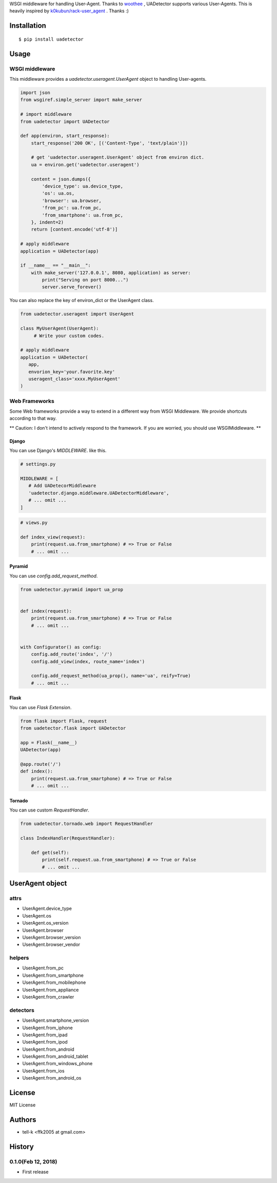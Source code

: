 WSGI middleware for handling User-Agent. Thanks to `woothee <https://github.com/woothee/woothee-python>`_ , UADetector supports various User-Agents. This is heavily inspired by `k0kubun/rack-user_agent <https://github.com/k0kubun/rack-user_agent>`_ . Thanks :)

Installation
===================

::

 $ pip install uadetector


Usage
=====================

WSGI middleware
----------------------

This middleware provides a `uadetector.useragent.UserAgent` object to handling User-agents.

.. code-block:: python

 import json
 from wsgiref.simple_server import make_server

 # import middleware
 from uadetector import UADetector

 def app(environ, start_response):
     start_response('200 OK', [('Content-Type', 'text/plain')])

     # get 'uadetector.useragent.UserAgent' object from environ dict.
     ua = environ.get('uadetector.useragent')

     content = json.dumps({
         'device_type': ua.device_type,
         'os': ua.os,
         'browser': ua.browser,
         'from_pc': ua.from_pc,
         'from_smartphone': ua.from_pc,
     }, indent=2)
     return [content.encode('utf-8')]

 # apply middleware
 application = UADetector(app)

 if __name__ == "__main__":
     with make_server('127.0.0.1', 8080, application) as server:
         print("Serving on port 8000...")
         server.serve_forever()

You can also replace the key of environ_dict or the UserAgent class.

.. code-block:: python

 from uadetector.useragent import UserAgent

 class MyUserAgent(UserAgent):
      # Write your custom codes.

 # apply middleware
 application = UADetector(
    app,
    envorion_key='your.favorite.key'
    useragent_class='xxxx.MyUserAgent'
 )

Web Frameworks 
----------------------

Some Web frameworks provide a way to extend in a different way from WSGI Middleware. We provide shortcuts according to that way.

** Caution: I don't intend to actively respond to the framework. If you are worried, you should use WSGIMiddleware. **

Django
~~~~~~~~~

You can use Django's `MIDDLEWARE`. like this.

.. code-block:: python

 # settings.py 

 MIDDLEWARE = [
    # Add UADetecorMiddleware
    'uadetector.django.middleware.UADetectorMiddleware',
    # ... omit ...
 ]

.. code-block:: python

 # views.py 

 def index_view(request):
     print(request.ua.from_smartphone) # => True or False
     # ... omit ...


Pyramid
~~~~~~~~~

You can use `config.add_request_method`.

.. code-block:: python

 from uadetector.pyramid import ua_prop


 def index(request):
     print(request.ua.from_smartphone) # => True or False
     # ... omit ...


 with Configurator() as config:
     config.add_route('index', '/')
     config.add_view(index, route_name='index')

     config.add_request_method(ua_prop(), name='ua', reify=True)
     # ... omit ...


Flask
~~~~~~~~~

You can use `Flask Extension`.

.. code-block:: python

 from flask import Flask, request
 from uadetector.flask import UADetector

 app = Flask(__name__)
 UADetector(app)

 @app.route('/')
 def index():
     print(request.ua.from_smartphone) # => True or False
     # ... omit ...


Tornado
~~~~~~~~~

You can use custom `RequestHandler`.

.. code-block:: python 

  from uadetector.tornado.web import RequestHandler

  class IndexHandler(RequestHandler):

      def get(self):
          print(self.request.ua.from_smartphone) # => True or False
          # ... omit ...


UserAgent object
===================

attrs
-----------

* UserAgent.device_type
* UserAgent.os
* UserAgent.os_version
* UserAgent.browser
* UserAgent.browser_version
* UserAgent.browser_vendor

helpers
-----------

* UserAgent.from_pc
* UserAgent.from_smartphone
* UserAgent.from_mobilephone
* UserAgent.from_appliance
* UserAgent.from_crawler

detectors
-----------

* UserAgent.smartphone_version
* UserAgent.from_iphone
* UserAgent.from_ipad
* UserAgent.from_ipod
* UserAgent.from_android
* UserAgent.from_android_tablet
* UserAgent.from_windows_phone
* UserAgent.from_ios
* UserAgent.from_android_os

License
========

MIT License

Authors
=======

* tell-k <ffk2005 at gmail.com>

History
=======

0.1.0(Feb 12, 2018)
---------------------

* First release
